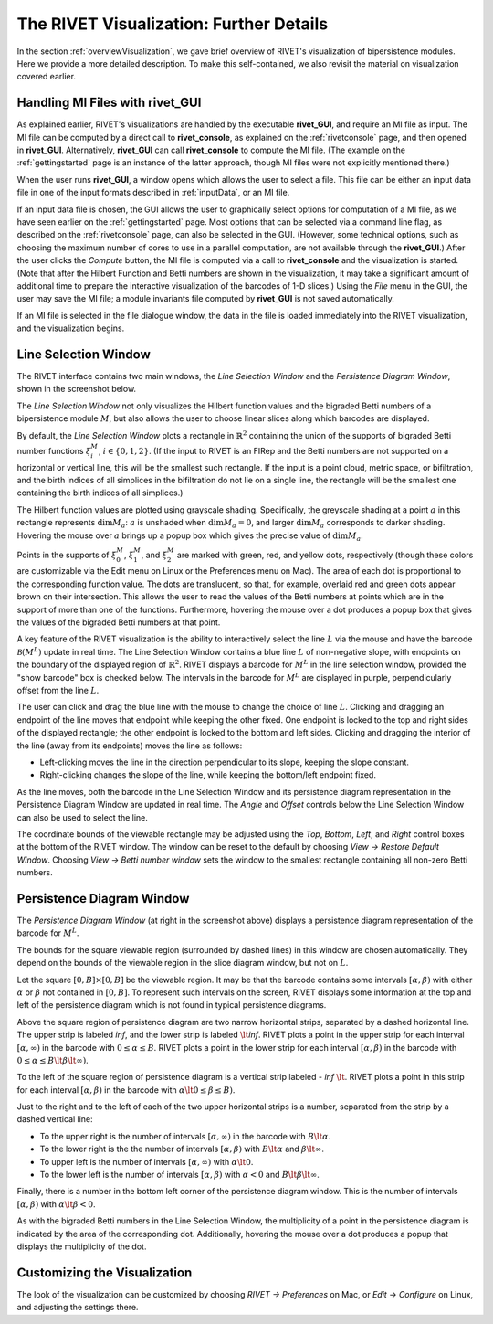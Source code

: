 .. _visualization:

The RIVET Visualization: Further Details
========================================
In the section :ref:`overviewVisualization`, we gave brief overview of RIVET's visualization of bipersistence modules.  Here we provide a more detailed description.  To make this self-contained, we also revisit the material on visualization covered earlier.


**Handling MI Files with rivet_GUI**
---------------------------------------

As explained earlier, RIVET's visualizations are handled by the executable **rivet_GUI**, and require an MI file as input.  The MI file can be computed by a direct call to **rivet_console**, as explained on the :ref:`rivetconsole` page, and then opened in **rivet_GUI**.  Alternatively, **rivet_GUI** can call **rivet_console** to compute the MI file.  (The example on the :ref:`gettingstarted` page is an instance of the latter approach, though MI files were not explicitly mentioned there.)

When the user runs **rivet_GUI**, a window opens which allows the user to select a file.
This file can be either an input data file in one of the input formats described in :ref:`inputData`, or an MI file.

If an input data file is chosen, the GUI allows the user to graphically select options for  computation of a MI file, as we have seen earlier on the :ref:`gettingstarted` page.  Most options that can be selected via a command line flag, as described on the :ref:`rivetconsole` page, can also be selected in the GUI.  (However, some technical options, such as choosing the maximum number of cores to use in a parallel computation, are not available through the **rivet_GUI**.)  After the user clicks the *Compute* button, the MI file is computed via a call to **rivet_console** and the visualization is started.  
(Note that after the Hilbert Function and Betti numbers are shown in the visualization, it may take a significant amount of additional time to prepare the interactive visualization of the barcodes of 1-D slices.) Using the *File* menu in the GUI, the user may save the MI file; a module invariants file computed by **rivet_GUI** is not saved automatically.

If an MI file is selected in the file dialogue window, the data in the file is loaded immediately into the RIVET visualization, and the visualization begins. 


Line Selection Window
---------------------

The RIVET interface contains two main windows, the *Line Selection Window* and the *Persistence Diagram Window*, shown in the screenshot below.

.. image:: images/RIVET_screenshot_circle300_balldensity.png
   :width: 600px
   :height: 449px
   :alt: The file input dialog box with selected options
   :align: center


The *Line Selection Window* not only visualizes the Hilbert function values and the bigraded Betti numbers of a bipersistence module :math:`M`, but also allows the user to choose linear slices along which barcodes are displayed. 

By default, the *Line Selection Window* plots a rectangle in :math:`\mathbb{R}^2` containing the union of the supports of bigraded Betti number functions :math:`\xi_i^M`, :math:`i\in \{0,1,2\}`.
(If the input to RIVET is an FIRep and the Betti numbers are not supported on a horizontal or vertical line, this will be the smallest such rectangle.  If the input is a point cloud, metric space, or bifiltration, and the birth indices of all simplices in the bifiltration do not lie on a single line, the rectangle will be the smallest one containing the birth indices of all simplices.)

The Hilbert function values are plotted using grayscale shading.
Specifically, the greyscale shading at a point :math:`a` in this rectangle represents :math:`\dim M_a`: :math:`a` is unshaded when :math:`\dim M_a=0`, and larger :math:`\dim M_a` corresponds to darker shading.  
Hovering the mouse over :math:`a` brings up a popup box which gives the precise value of :math:`\dim M_a`.

Points in the supports of :math:`\xi_0^M`, :math:`\xi_1^M`, and :math:`\xi_2^M` are marked with green, red, and yellow dots, respectively (though these colors are customizable via the Edit menu on Linux or the Preferences menu on Mac). 
The area of each dot is proportional to the corresponding function value. 
The dots are translucent, so that, for example, overlaid red and green dots appear brown on their intersection. 
This allows the user to read the values of the Betti numbers at points which are in the support of more than one of the functions. 
Furthermore, hovering the mouse over a dot produces a popup box that gives the values of the bigraded Betti numbers at that point.

A key feature of the RIVET visualization is the ability to interactively select the line :math:`L` via the mouse and have the barcode :math:`\mathcal B(M^L)` update in real time.
The Line Selection Window contains a blue line :math:`L` of non-negative slope, with endpoints on the boundary of the displayed region of :math:`\mathbb{R}^2`. 
RIVET displays a barcode for :math:`M^L` in the line selection window, provided the "show barcode" box is checked below. 
The intervals in the barcode for :math:`M^L` are displayed in purple, perpendicularly offset from the line :math:`L`.

The user can click and drag the blue line with the mouse to change the choice of line :math:`L`.
Clicking and dragging an endpoint of the line moves that endpoint while keeping the other fixed. 
One endpoint is locked to the top and right sides of the displayed rectangle; the other endpoint is locked to the bottom and left sides.
Clicking and dragging the interior of the line (away from its endpoints) moves the line as follows:

* Left-clicking moves the line in the direction perpendicular to its slope, keeping the slope constant.
* Right-clicking changes the slope of the line, while keeping the bottom/left endpoint fixed.

As the line moves, both the barcode in the Line Selection Window and its persistence diagram representation in the Persistence Diagram Window are updated in real time. 
The *Angle* and *Offset* controls below the Line Selection Window can also be used to select the line.

The coordinate bounds of the viewable rectangle may be adjusted using the *Top*, *Bottom*, *Left*, and *Right* control boxes at the bottom of the RIVET window.
The window can be reset to the default by choosing *View → Restore Default Window*.  Choosing *View → Betti number window* sets the window to the smallest rectangle containing all non-zero Betti numbers.


Persistence Diagram Window
--------------------------

The *Persistence Diagram Window* (at right in the screenshot above) displays a persistence diagram representation of the barcode for :math:`M^L`.

The bounds for the square viewable region (surrounded by dashed lines) in this window are chosen automatically.  They depend on the bounds of the viewable region in the slice diagram window, but not on :math:`L`.

Let the square :math:`[0,B]\times[0,B]` be the viewable region.  It may be that the barcode contains some intervals :math:`[\alpha,\beta)` with either :math:`\alpha` or :math:`\beta` not contained in :math:`[0,B]`.  To represent such intervals on the screen, RIVET displays some information at the top and left of the persistence diagram which is not found in typical persistence diagrams.

Above the square region of persistence diagram are two narrow horizontal strips, separated by a dashed horizontal line. 
The upper strip is labeled *inf*, and the lower strip is labeled :math:`\lt`\ *inf*. 
RIVET plots a point in the upper strip for each interval :math:`[\alpha, \infty)` in the barcode with :math:`0\leq \alpha 
\le B`. 
RIVET plots a point in the lower strip for each interval :math:`[\alpha, \beta)` in the barcode with :math:`0\leq \alpha \le B\lt \beta \lt \infty)`.  

To the left of the square region of persistence diagram is a vertical strip labeled - *inf* :math:`\lt`.  RIVET plots a point in this strip for each interval :math:`[\alpha, \beta)` in the barcode with :math:`\alpha \lt 0\leq \beta \leq  B)`.  

Just to the right and to the left of each of the two upper horizontal strips is a number, separated from the strip by a dashed vertical line:  

* To the upper right is the number of intervals :math:`[\alpha, \infty)` in the barcode with :math:`B \lt \alpha`. 
* To the lower right is the the number of intervals :math:`[\alpha, \beta)` with :math:`B \lt \alpha` and :math:`\beta \lt \infty`.
* To upper left is the number of intervals :math:`[\alpha, \infty)` with :math:`\alpha\lt 0`.  
* To the lower left is the number of intervals :math:`[\alpha, \beta)` with :math:`\alpha< 0` and :math:`B\lt\beta \lt\infty`.    

Finally, there is a number in the bottom left corner of the persistence diagram window.  This is the number of intervals :math:`[\alpha, \beta)` with :math:`\alpha\lt \beta<0`. 

As with the bigraded Betti numbers in the Line Selection Window, the multiplicity of a point in the persistence diagram is indicated by the area of the corresponding dot. 
Additionally, hovering the mouse over a dot produces a popup that displays the multiplicity of the dot.


Customizing the Visualization
----------------------------------------------

The look of the visualization can be customized by choosing *RIVET → Preferences* on Mac, or *Edit → Configure* on Linux, and adjusting the settings there.  
